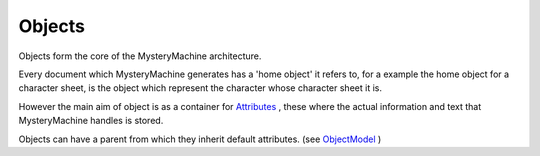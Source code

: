 Objects
=======

Objects form the core of the MysteryMachine architecture. 

Every document which MysteryMachine generates has a 'home object' it refers to, for a example the home object for a character sheet, is the object which represent the character whose character sheet it is.

However the main aim of object is as a container for `<Attributes>`_ , these where the actual information and text that MysteryMachine handles is stored.


Objects can have a parent from which they inherit default attributes. (see `<ObjectModel>`_ )
